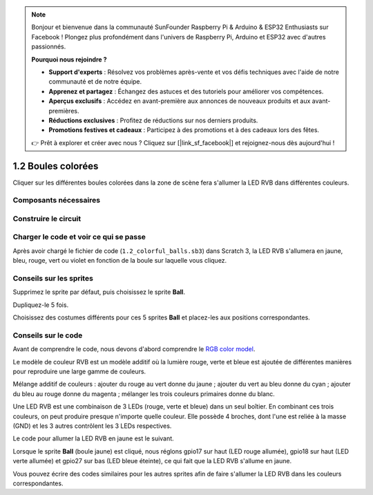 .. note::

    Bonjour et bienvenue dans la communauté SunFounder Raspberry Pi & Arduino & ESP32 Enthusiasts sur Facebook ! Plongez plus profondément dans l'univers de Raspberry Pi, Arduino et ESP32 avec d'autres passionnés.

    **Pourquoi nous rejoindre ?**

    - **Support d'experts** : Résolvez vos problèmes après-vente et vos défis techniques avec l'aide de notre communauté et de notre équipe.
    - **Apprenez et partagez** : Échangez des astuces et des tutoriels pour améliorer vos compétences.
    - **Aperçus exclusifs** : Accédez en avant-première aux annonces de nouveaux produits et aux avant-premières.
    - **Réductions exclusives** : Profitez de réductions sur nos derniers produits.
    - **Promotions festives et cadeaux** : Participez à des promotions et à des cadeaux lors des fêtes.

    👉 Prêt à explorer et créer avec nous ? Cliquez sur [|link_sf_facebook|] et rejoignez-nous dès aujourd'hui !

1.2 Boules colorées
=====================

Cliquer sur les différentes boules colorées dans la zone de scène fera s'allumer la LED RVB dans différentes couleurs.

.. image:: img/1.2_header.png

Composants nécessaires
--------------------------

.. image:: img/1.2_list.png

Construire le circuit
------------------------

.. image:: img/1.2_image61.png


Charger le code et voir ce qui se passe
------------------------------------------

Après avoir chargé le fichier de code (``1.2_colorful_balls.sb3``) dans Scratch 3, la LED RVB s'allumera en jaune, bleu, rouge, vert ou violet en fonction de la boule sur laquelle vous cliquez.


Conseils sur les sprites
---------------------------

Supprimez le sprite par défaut, puis choisissez le sprite **Ball**.

.. image:: img/1.2_ball.png

Dupliquez-le 5 fois.

.. image:: img/1.2_duplicate_ball.png

Choisissez des costumes différents pour ces 5 sprites **Ball** et placez-les aux positions correspondantes.

.. image:: img/1.2_rgb1.png

Conseils sur le code
-----------------------

Avant de comprendre le code, nous devons d'abord comprendre le `RGB color model <https://en.wikipedia.org/wiki/RGB_color_model>`_.

Le modèle de couleur RVB est un modèle additif où la lumière rouge, verte et bleue est ajoutée de différentes manières pour reproduire une large gamme de couleurs.

Mélange additif de couleurs : ajouter du rouge au vert donne du jaune ; ajouter du vert au bleu donne du cyan ; ajouter du bleu au rouge donne du magenta ; mélanger les trois couleurs primaires donne du blanc.

.. image:: img/1.2_rgb_addition.png
  :width: 400

Une LED RVB est une combinaison de 3 LEDs (rouge, verte et bleue) dans un seul boîtier. 
En combinant ces trois couleurs, on peut produire presque n'importe quelle couleur. 
Elle possède 4 broches, dont l'une est reliée à la masse (GND) et les 3 autres contrôlent 
les 3 LEDs respectives.

Le code pour allumer la LED RVB en jaune est le suivant.

.. image:: img/1.2_rgb3.png

Lorsque le sprite **Ball** (boule jaune) est cliqué, nous réglons gpio17 sur haut 
(LED rouge allumée), gpio18 sur haut (LED verte allumée) et gpio27 sur bas (LED bleue éteinte), ce qui fait que la LED RVB s'allume en jaune.

Vous pouvez écrire des codes similaires pour les autres sprites afin de faire s'allumer 
la LED RVB dans les couleurs correspondantes.

